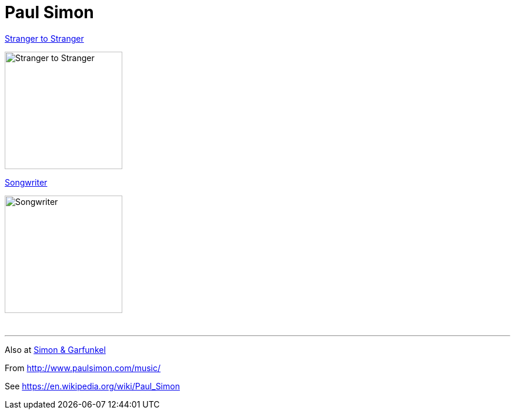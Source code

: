 = Paul Simon

.link:Paul%20Simon%20-%20Stranger%20To%20Stranger/lyrics/stranger.html[Stranger to Stranger]
image:Paul%20Simon%20-%20Stranger%20To%20Stranger/cover.jpg[Stranger to Stranger,200,200,role="thumb left"]

.link:Paul%20Simon%20-%20Songwriter/lyrics/songwriter.html[Songwriter]
image:Paul%20Simon%20-%20Songwriter/cover.jpg[Songwriter,200,200,role="thumb left"]

++++
<br clear="both">
<hr>
++++

Also at link:../SIMON%20&%20GARFUNKEL/links.html[Simon & Garfunkel]

From http://www.paulsimon.com/music/

See https://en.wikipedia.org/wiki/Paul_Simon

